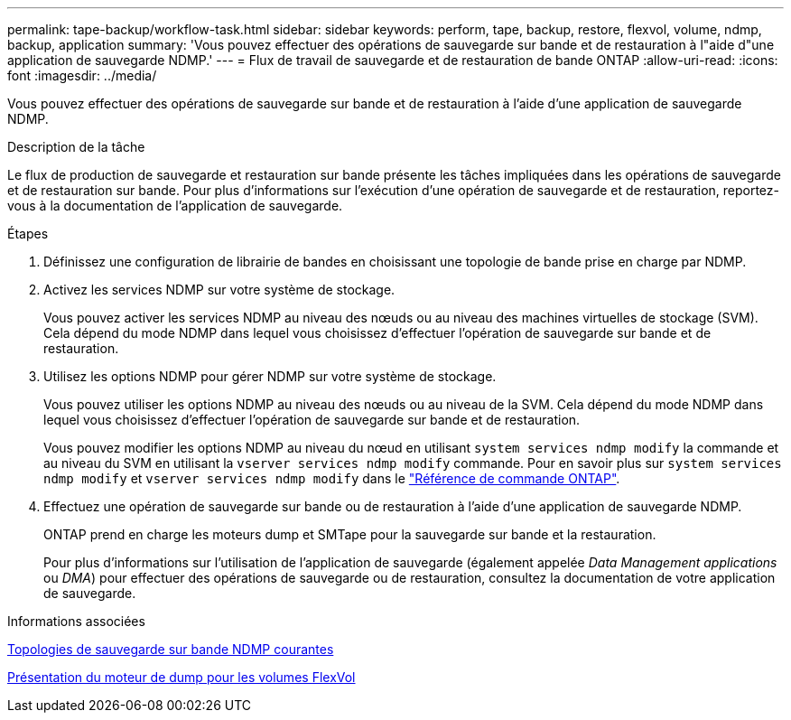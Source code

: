 ---
permalink: tape-backup/workflow-task.html 
sidebar: sidebar 
keywords: perform, tape, backup, restore, flexvol, volume, ndmp, backup, application 
summary: 'Vous pouvez effectuer des opérations de sauvegarde sur bande et de restauration à l"aide d"une application de sauvegarde NDMP.' 
---
= Flux de travail de sauvegarde et de restauration de bande ONTAP
:allow-uri-read: 
:icons: font
:imagesdir: ../media/


[role="lead"]
Vous pouvez effectuer des opérations de sauvegarde sur bande et de restauration à l'aide d'une application de sauvegarde NDMP.

.Description de la tâche
Le flux de production de sauvegarde et restauration sur bande présente les tâches impliquées dans les opérations de sauvegarde et de restauration sur bande. Pour plus d'informations sur l'exécution d'une opération de sauvegarde et de restauration, reportez-vous à la documentation de l'application de sauvegarde.

.Étapes
. Définissez une configuration de librairie de bandes en choisissant une topologie de bande prise en charge par NDMP.
. Activez les services NDMP sur votre système de stockage.
+
Vous pouvez activer les services NDMP au niveau des nœuds ou au niveau des machines virtuelles de stockage (SVM). Cela dépend du mode NDMP dans lequel vous choisissez d'effectuer l'opération de sauvegarde sur bande et de restauration.

. Utilisez les options NDMP pour gérer NDMP sur votre système de stockage.
+
Vous pouvez utiliser les options NDMP au niveau des nœuds ou au niveau de la SVM. Cela dépend du mode NDMP dans lequel vous choisissez d'effectuer l'opération de sauvegarde sur bande et de restauration.

+
Vous pouvez modifier les options NDMP au niveau du nœud en utilisant `system services ndmp modify` la commande et au niveau du SVM en utilisant la `vserver services ndmp modify` commande. Pour en savoir plus sur `system services ndmp modify` et `vserver services ndmp modify` dans le link:https://docs.netapp.com/us-en/ontap-cli/search.html?q=services+ndmp+modify["Référence de commande ONTAP"^].

. Effectuez une opération de sauvegarde sur bande ou de restauration à l'aide d'une application de sauvegarde NDMP.
+
ONTAP prend en charge les moteurs dump et SMTape pour la sauvegarde sur bande et la restauration.

+
Pour plus d'informations sur l'utilisation de l'application de sauvegarde (également appelée _Data Management applications_ ou _DMA_) pour effectuer des opérations de sauvegarde ou de restauration, consultez la documentation de votre application de sauvegarde.



.Informations associées
xref:common-ndmp-topologies-reference.adoc[Topologies de sauvegarde sur bande NDMP courantes]

xref:data-backup-dump-concept.adoc[Présentation du moteur de dump pour les volumes FlexVol]
